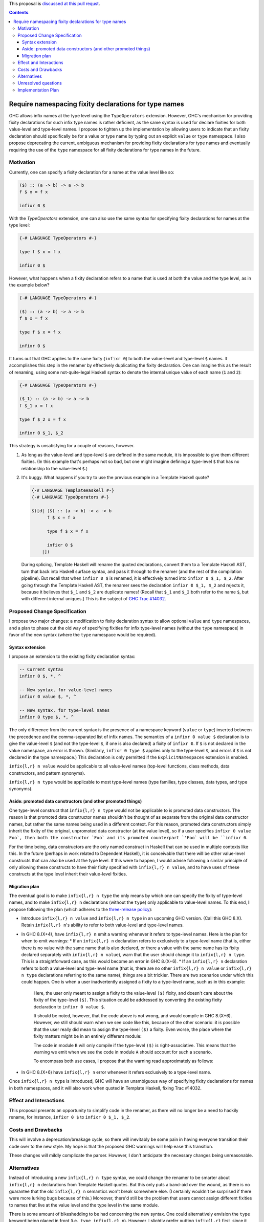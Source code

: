 .. proposal-number:: Leave blank. This will be filled in when the proposal is
                     accepted.

.. trac-ticket:: Leave blank. This will eventually be filled with the Trac
                 ticket number which will track the progress of the
                 implementation of the feature.

.. implemented:: Leave blank. This will be filled in with the first GHC version which
                 implements the described feature.

.. highlight:: haskell

This proposal is `discussed at this pull requst <https://github.com/ghc-proposals/ghc-proposals/pull/65>`_.

.. contents::

Require namespacing fixity declarations for type names
======================================================

GHC allows infix names at the type level using the ``TypeOperators`` extension. However, GHC's mechanism for providing fixity declarations for such infix type names is rather deficient, as the same syntax is used for declare fixities for both value-level and type-level names. I propose to tighten up the implementation by allowing users to indicate that an fixity declaration should specifically be for a value or type name by typing out an explicit ``value`` or ``type`` namespace. I also propose deprecating the current, ambiguous mechanism for providing fixity declarations for type names and eventually requiring the use of the ``type`` namespace for all fixity declarations for type names in the future.


Motivation
------------
Currently, one can specify a fixity declaration for a name at the value level like so:

.. code-block:: haskell

    ($) :: (a -> b) -> a -> b
    f $ x = f x

    infixr 0 $

With the `TypeOperators` extension, one can also use the same syntax for specifying fixity declarations for names at the type level:

.. code-block:: haskell

    {-# LANGUAGE TypeOperators #-}

    type f $ x = f x

    infixr 0 $

However, what happens when a fixity declaration refers to a name that is used at both the value and the type level, as in the example below?

.. code-block:: haskell

    {-# LANGUAGE TypeOperators #-}

    ($) :: (a -> b) -> a -> b
    f $ x = f x

    type f $ x = f x

    infixr 0 $

It turns out that GHC applies to the same fixity (``infixr 0``) to both the value-level and type-level ``$`` names. It accomplishes this step in the renamer by effectively duplicating the fixity declaration. One can imagine this as the result of renaming, using some not-quite-legal Haskell syntax to denote the internal unique value of each name (``1`` and ``2``):

.. code-block:: haskell

    {-# LANGUAGE TypeOperators #-}

    ($_1) :: (a -> b) -> a -> b
    f $_1 x = f x

    type f $_2 x = f x

    infixr 0 $_1, $_2

This strategy is unsatisfying for a couple of reasons, however.

1. As long as the value-level and type-level ``$`` are defined in the same module, it is impossible to give them different fixities. (In this example that's perhaps not so bad, but one might imagine defining a type-level ``$`` that has no relationship to the value-level ``$``.)
2. It's buggy. What happens if you try to use the previous example in a Template Haskell quote?

   .. code-block:: haskell

       {-# LANGUAGE TemplateHaskell #-}
       {-# LANGUAGE TypeOperators #-}

       $([d| ($) :: (a -> b) -> a -> b
             f $ x = f x

             type f $ x = f x

             infixr 0 $
           |])

   During splicing, Template Haskell will rename the quoted declarations, convert them to a Template Haskell AST, turn that back into Haskell surface syntax, and pass it through to the renamer (and the rest of the compilation pipeline). But recall that when ``infixr 0 $`` is renamed, it is effectively turned into ``infixr 0 $_1, $_2``. After going through the Template Haskell AST, the renamer sees the declaration ``infixr 0 $_1, $_2`` and rejects it, because it believes that ``$_1`` and ``$_2`` are duplicate names! (Recall that ``$_1`` and ``$_2`` both refer to the name ``$``, but with different internal uniques.) This is the subject of `GHC Trac #14032 <https://ghc.haskell.org/trac/ghc/ticket/14032>`_.

Proposed Change Specification
-----------------------------
I propose two major changes: a modification to fixity declaration syntax to allow optional ``value`` and ``type`` namespaces, and a plan to phase out the old way of specifying fixities for infix type-level names (without the ``type`` namespace) in favor of the new syntax (where the ``type`` namespace would be required).

Syntax extension
~~~~~~~~~~~~~~~~

I propose an extension to the existing fixity declaration syntax:

.. code-block:: haskell

    -- Current syntax
    infixr 0 $, *, ^

    -- New syntax, for value-level names
    infixr 0 value $, *, ^

    -- New syntax, for type-level names
    infixr 0 type $, *, ^

The only difference from the current syntax is the presence of a namespace keyword (``value`` or ``type``) inserted between the precedence and the comma-separated list of infix names. The semantics of a ``infixr 0 value $`` declaration is to give the value-level ``$`` (and not the type-level ``$``, if one is also declared) a fixity of ``infixr 0``. If ``$`` is not declared in the value namespace, an error is thrown. (Similarly, ``infixr 0 type $`` applies only to the type-level ``$``, and errors if ``$`` is not declared in the type namespace.) This declaration is only permitted if the ``ExplicitNamespaces`` extension is enabled.

``infix{l,r} n value`` would be applicable to all value-level names (top-level functions, class methods, data constructors, and pattern synonyms).

``infix{l,r} n type`` would be applicable to most type-level names (type families, type classes, data types, and type synonyms).

Aside: promoted data constructors (and other promoted things)
~~~~~~~~~~~~~~~~~~~~~~~~~~~~~~~~~~~~~~~~~~~~~~~~~~~~~~~~~~~~~

One type-level construct that ``infix{l,r} n type`` would not be applicable to is promoted data constructors. The reason is that promoted data constructor names shouldn't be thought of as separate from the original data constructor names, but rather the same names being used in a different context. For this reason, promoted data constructors simply inherit the fixity of the original, unpromoted data constructor (at the value level), so if a user specifies ``infixr 0 value Foo`, then both the constructor `Foo` and its promoted counterpart `'Foo` will be ``infixr 0``.

For the time being, data constructors are the only named construct in Haskell that can be used in multiple contexts like this. In the future (perhaps in work related to Dependent Haskell), it is conceivable that there will be other value-level constructs that can also be used at the type level. If this were to happen, I would advise following a similar principle of only allowing these constructs to have their fixity specified with ``infix{l,r} n value``, and to have uses of these constructs at the type level inherit their value-level fixities.

Migration plan
~~~~~~~~~~~~~~

The eventual goal is to make ``infix{l,r} n type`` the only means by which one can specify the fixity of type-level names, and to make ``infix{l,r} n`` declarations (without the ``type``) only applicable to value-level names. To this end, I propose following the plan (which adheres to the `three-release policy <https://prime.haskell.org/wiki/Libraries/3-Release-Policy>`_):

* Introduce ``infix{l,r} n value`` and ``infix{l,r} n type`` in an upcoming GHC version. (Call this GHC 8.X). Retain ``infix{l,r} n``'s ability to refer to both value-level and type-level names.
* In GHC 8.(X+4), have ``infix{l,r} n`` emit a warning whenever it refers to type-level names. Here is the plan for when to emit warnings:
  * If an ``infix{l,r} n`` declaration refers to exclusively to a type-level name (that is, either there is no value with the same name that is also declared, or there a value with the same name has its fixity declared separately with ``infix{l,r} n value``), warn that the user should change it to ``infix{l,r} n type``. This is a straightforward case, as this would become an error in GHC 8.(X+6).
  * If an ``infix{l,r} n`` declaration refers to both a value-level and type-level name (that is, there are no other ``infix{l,r} n value`` or ``infix{l,r} n type`` declarations referring to the same name), things are a bit trickier. There are two scenarios under which this could happen. One is when a user inadvertently assigned a fixity to a type-level name, such as in this example:

    .. code-block:: haskell
        {-# LANGUAGE TypeOperators #-}
        module A where

        infixr 0 $

        ($) :: (a -> b) -> a -> b
        f $ x = f x

        type f $ x = f x

    Here, the user only meant to assign a fixity to the value-level ``($)`` fixity, and doesn't care about the fixity of the type-level ``($)``. This situation could be addressed by converting the existing fixity declaration to ``infixr 0 value $``.

    It should be noted, however, that the code above is not wrong, and would compile in GHC 8.(X+6). However, we still should warn when we see code like this, because of the other scenario: it is possible that the user really did mean to assign the type-level ``($)`` a fixity. Even worse, the place where the fixity matters might be in an entirely different module:

    .. code-block:: haskell
        {-# LANGUAGE TypeOperators #-}
        module B where

        import A

        type MaybeMaybeInt = Maybe $ Maybe $ Int

    The code in module ``B`` will only compile if the type-level ``($)`` is right-associative. This means that the warning we emit when we see the code in module ``A`` should account for such a scenario.

    To encompass both use cases, I propose that the warning read approximately as follows:

    .. code-block::
      warning:
        * 'infixr 0 $' refers to both a value-level and a type-level name '$'
        * In GHC 8.(X+6), 'infixr 0 $' will only assign 'infixr 0' to the value-level '$'
        * If you intended this, use 'infixr 0 value $' instead
        * If you want the type-level '$' to also be 'infixr 0', add a 'infixr 0 type $' declaration

* In GHC 8.(X+6) have ``infix{l,r} n`` error whenever it refers exclusively to a type-level name.

Once ``infix{l,r} n type`` is introduced, GHC will have an unambiguous way of specifying fixity declarations for names in both namespaces, and it will also work when quoted in Template Haskell, fixing Trac #14032.

Effect and Interactions
-----------------------
This proposal presents an opportunity to simplify code in the renamer, as there will no longer be a need to hackily rename, for instance, ``infixr 0 $`` to ``infixr 0 $_1, $_2``.

Costs and Drawbacks
-------------------
This will involve a deprecation/breakage cycle, so there will inevitably be some pain in having everyone transition their code over to the new style. My hope is that the proposed GHC warnings will help ease this transition.

These changes will mildly complicate the parser. However, I don't anticipate the necessary changes being unreasonable.

Alternatives
------------
Instead of introducing a new ``infix{l,r} n type`` syntax, we could change the renamer to be smarter about ``infix{l,r} n`` declarations from Template Haskell quotes. But this only puts a band-aid over the wound, as there is no guarantee that the old ``infix{l,r} n`` semantics won't break somewhere else. (I certainly wouldn't be surprised if there were more lurking bugs because of this.) Moreover, there'd still be the problem that users cannot assign different fixities to names that live at the value level and the type level in the same module.

There is some amount of bikeshedding to be had concerning the new syntax. One could alternatively envision the ``type`` keyword being placed in front (i.e., ``type infix{l,r} n``). However, I slightly prefer putting ``infix{l,r}`` first, since it makes it clearer that we're dealing with a fixity declaration.

Instead of co-opting the ``ExplicitNamespaces`` language extension, we could invent a new ``LANGUAGE`` pragma for this purpose. I personally don't feel like this is necessary, since we're simply extending the capabilities of namespace keywords (which is already a GHC extension), but others may feel differently.

Unresolved questions
--------------------

Implementation Plan
-------------------
I volunteer to implement.
